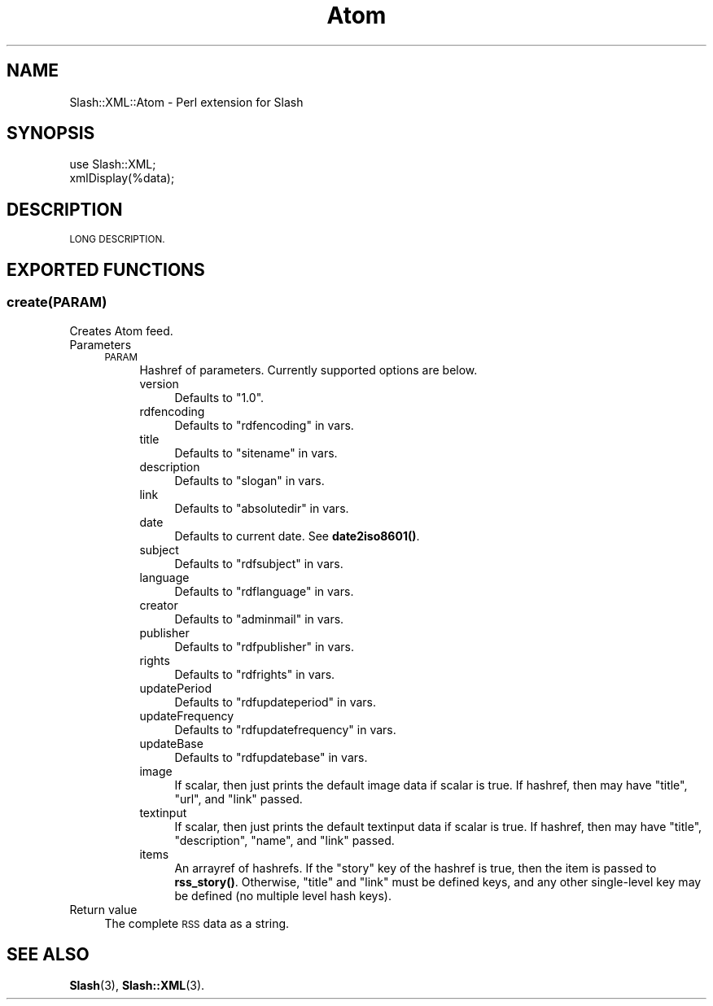 .\" Automatically generated by Pod::Man 4.11 (Pod::Simple 3.35)
.\"
.\" Standard preamble:
.\" ========================================================================
.de Sp \" Vertical space (when we can't use .PP)
.if t .sp .5v
.if n .sp
..
.de Vb \" Begin verbatim text
.ft CW
.nf
.ne \\$1
..
.de Ve \" End verbatim text
.ft R
.fi
..
.\" Set up some character translations and predefined strings.  \*(-- will
.\" give an unbreakable dash, \*(PI will give pi, \*(L" will give a left
.\" double quote, and \*(R" will give a right double quote.  \*(C+ will
.\" give a nicer C++.  Capital omega is used to do unbreakable dashes and
.\" therefore won't be available.  \*(C` and \*(C' expand to `' in nroff,
.\" nothing in troff, for use with C<>.
.tr \(*W-
.ds C+ C\v'-.1v'\h'-1p'\s-2+\h'-1p'+\s0\v'.1v'\h'-1p'
.ie n \{\
.    ds -- \(*W-
.    ds PI pi
.    if (\n(.H=4u)&(1m=24u) .ds -- \(*W\h'-12u'\(*W\h'-12u'-\" diablo 10 pitch
.    if (\n(.H=4u)&(1m=20u) .ds -- \(*W\h'-12u'\(*W\h'-8u'-\"  diablo 12 pitch
.    ds L" ""
.    ds R" ""
.    ds C` ""
.    ds C' ""
'br\}
.el\{\
.    ds -- \|\(em\|
.    ds PI \(*p
.    ds L" ``
.    ds R" ''
.    ds C`
.    ds C'
'br\}
.\"
.\" Escape single quotes in literal strings from groff's Unicode transform.
.ie \n(.g .ds Aq \(aq
.el       .ds Aq '
.\"
.\" If the F register is >0, we'll generate index entries on stderr for
.\" titles (.TH), headers (.SH), subsections (.SS), items (.Ip), and index
.\" entries marked with X<> in POD.  Of course, you'll have to process the
.\" output yourself in some meaningful fashion.
.\"
.\" Avoid warning from groff about undefined register 'F'.
.de IX
..
.nr rF 0
.if \n(.g .if rF .nr rF 1
.if (\n(rF:(\n(.g==0)) \{\
.    if \nF \{\
.        de IX
.        tm Index:\\$1\t\\n%\t"\\$2"
..
.        if !\nF==2 \{\
.            nr % 0
.            nr F 2
.        \}
.    \}
.\}
.rr rF
.\" ========================================================================
.\"
.IX Title "Atom 3"
.TH Atom 3 "2020-06-20" "perl v5.26.3" "User Contributed Perl Documentation"
.\" For nroff, turn off justification.  Always turn off hyphenation; it makes
.\" way too many mistakes in technical documents.
.if n .ad l
.nh
.SH "NAME"
Slash::XML::Atom \- Perl extension for Slash
.SH "SYNOPSIS"
.IX Header "SYNOPSIS"
.Vb 2
\&        use Slash::XML;
\&        xmlDisplay(%data);
.Ve
.SH "DESCRIPTION"
.IX Header "DESCRIPTION"
\&\s-1LONG DESCRIPTION.\s0
.SH "EXPORTED FUNCTIONS"
.IX Header "EXPORTED FUNCTIONS"
.SS "create(\s-1PARAM\s0)"
.IX Subsection "create(PARAM)"
Creates Atom feed.
.IP "Parameters" 4
.IX Item "Parameters"
.RS 4
.PD 0
.IP "\s-1PARAM\s0" 4
.IX Item "PARAM"
.PD
Hashref of parameters.  Currently supported options are below.
.RS 4
.IP "version" 4
.IX Item "version"
Defaults to \*(L"1.0\*(R".
.IP "rdfencoding" 4
.IX Item "rdfencoding"
Defaults to \*(L"rdfencoding\*(R" in vars.
.IP "title" 4
.IX Item "title"
Defaults to \*(L"sitename\*(R" in vars.
.IP "description" 4
.IX Item "description"
Defaults to \*(L"slogan\*(R" in vars.
.IP "link" 4
.IX Item "link"
Defaults to \*(L"absolutedir\*(R" in vars.
.IP "date" 4
.IX Item "date"
Defaults to current date.  See \fBdate2iso8601()\fR.
.IP "subject" 4
.IX Item "subject"
Defaults to \*(L"rdfsubject\*(R" in vars.
.IP "language" 4
.IX Item "language"
Defaults to \*(L"rdflanguage\*(R" in vars.
.IP "creator" 4
.IX Item "creator"
Defaults to \*(L"adminmail\*(R" in vars.
.IP "publisher" 4
.IX Item "publisher"
Defaults to \*(L"rdfpublisher\*(R" in vars.
.IP "rights" 4
.IX Item "rights"
Defaults to \*(L"rdfrights\*(R" in vars.
.IP "updatePeriod" 4
.IX Item "updatePeriod"
Defaults to \*(L"rdfupdateperiod\*(R" in vars.
.IP "updateFrequency" 4
.IX Item "updateFrequency"
Defaults to \*(L"rdfupdatefrequency\*(R" in vars.
.IP "updateBase" 4
.IX Item "updateBase"
Defaults to \*(L"rdfupdatebase\*(R" in vars.
.IP "image" 4
.IX Item "image"
If scalar, then just prints the default image data if scalar is true.
If hashref, then may have \*(L"title\*(R", \*(L"url\*(R", and \*(L"link\*(R" passed.
.IP "textinput" 4
.IX Item "textinput"
If scalar, then just prints the default textinput data if scalar is true.
If hashref, then may have \*(L"title\*(R", \*(L"description\*(R", \*(L"name\*(R", and \*(L"link\*(R" passed.
.IP "items" 4
.IX Item "items"
An arrayref of hashrefs.  If the \*(L"story\*(R" key of the hashref is true,
then the item is passed to \fBrss_story()\fR.  Otherwise, \*(L"title\*(R" and \*(L"link\*(R" must
be defined keys, and any other single-level key may be defined
(no multiple level hash keys).
.RE
.RS 4
.RE
.RE
.RS 4
.RE
.IP "Return value" 4
.IX Item "Return value"
The complete \s-1RSS\s0 data as a string.
.SH "SEE ALSO"
.IX Header "SEE ALSO"
\&\fBSlash\fR\|(3), \fBSlash::XML\fR\|(3).
